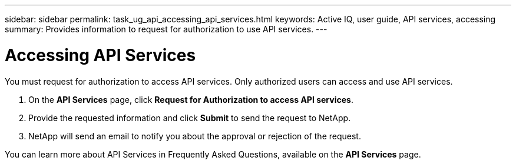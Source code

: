 ---
sidebar: sidebar
permalink: task_ug_api_accessing_api_services.html
keywords: Active IQ, user guide, API services, accessing
summary: Provides information to request for authorization to use API services.
---

= Accessing API Services
:hardbreaks:
:nofooter:
:icons: font
:linkattrs:
:imagesdir: ./media/UserGuide

You must request for authorization to access API services. Only authorized users can access and use API services.

1. On the *API Services* page, click *Request for Authorization to access API services*.
2. Provide the requested information and click *Submit* to send the request to NetApp.
3. NetApp will send an email to notify you about the approval or rejection of the request.

You can learn more about API Services in Frequently Asked Questions, available on the *API Services* page.
